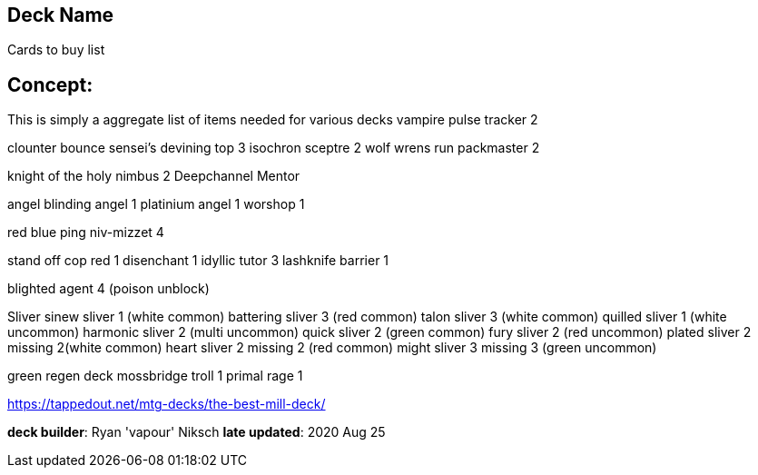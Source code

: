 == Deck Name
Cards to buy list


== Concept:
This is simply a aggregate list of items needed for various decks
vampire
pulse tracker 2 

clounter bounce
sensei's devining top 3
isochron sceptre 2
wolf
wrens run packmaster 2

knight of the holy nimbus 2
Deepchannel Mentor

angel 
blinding angel 1
platinium angel 1
worshop 1 

red blue ping
niv-mizzet 4

stand off
cop red 1
disenchant 1
idyllic tutor 3
lashknife barrier 1

blighted agent 4 (poison unblock)

Sliver 
sinew sliver 1 (white common)
battering sliver 3  (red common)
talon sliver 3 (white common)
quilled sliver 1 (white uncommon)
harmonic sliver 2 (multi uncommon)
quick sliver 2 (green common)
fury sliver 2 (red uncommon)
plated sliver 2 missing 2(white common)
heart sliver 2 missing 2 (red common)
might sliver 3 missing 3 (green uncommon)

green regen deck
mossbridge troll 1
primal rage 1

https://tappedout.net/mtg-decks/the-best-mill-deck/

**deck builder**: Ryan 'vapour' Niksch
**late updated**: 2020 Aug 25
